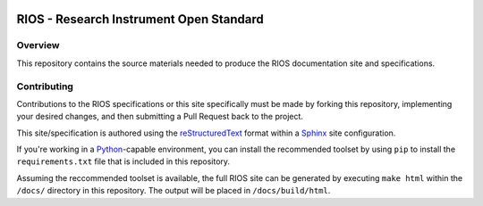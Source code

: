 .. image:: https://readthedocs.org/projects/rios/badge/?version=latest
   :target: https://rios.readthedocs.org
   :alt: Documentation Status

****************************************
RIOS - Research Instrument Open Standard
****************************************

Overview
========

This repository contains the source materials needed to produce the RIOS
documentation site and specifications.


Contributing
============

Contributions to the RIOS specifications or this site specifically must be
made by forking this repository, implementing your desired changes, and then
submitting a Pull Request back to the project.

This site/specification is authored using the `reStructuredText`_ format within
a `Sphinx`_ site configuration.

.. _`reStructuredText`: http://docutils.sourceforge.net/rst.html
.. _`Sphinx`: http://sphinx-doc.org/

If you're working in a `Python`_-capable environment, you can install the
recommended toolset by using ``pip`` to install the ``requirements.txt`` file
that is included in this repository.

.. _`Python`: https://www.python.org/

Assuming the reccommended toolset is available, the full RIOS site can be
generated by executing ``make html`` within the ``/docs/`` directory in this
repository. The output will be placed in ``/docs/build/html``.

